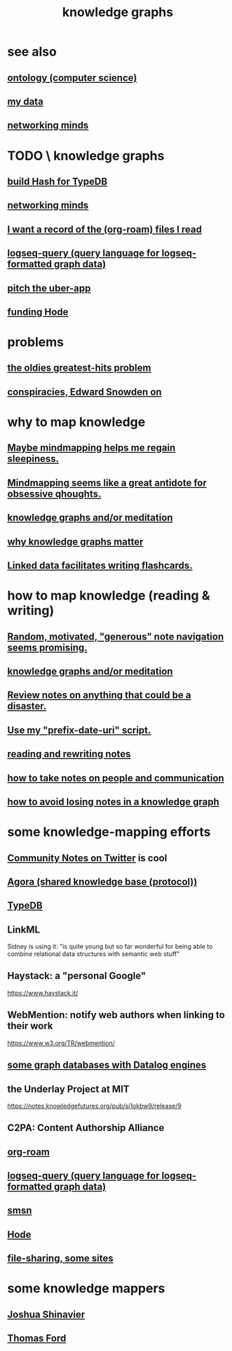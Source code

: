 :PROPERTIES:
:ID:       2ffe190d-718d-4f71-af97-5214ef091045
:ROAM_ALIASES: information epistemology "organizing knowledge" mindmapping "knowledge mapping"
:END:
#+title: knowledge graphs
* see also
** [[id:97a9d5f6-feae-4d02-8800-41f36dd5f2b8][ontology (computer science)]]
** [[id:f5d81cd6-dcc9-414b-bf9b-2c7f4ca1cd29][my data]]
** [[id:e7c3c0cb-4db7-4a4c-89b9-666e91ec67ae][networking minds]]
* TODO \ knowledge graphs
** [[id:d674bf8d-cd41-47aa-8418-36a74cedd561][build Hash for TypeDB]]
** [[id:e7c3c0cb-4db7-4a4c-89b9-666e91ec67ae][networking minds]]
** [[id:8c609b95-5f55-4d88-b0fa-b43227577ee7][I want a record of the (org-roam) files I read]]
** [[id:db1dbf70-abfa-4623-9216-69cfe0ed3c55][logseq-query (query language for logseq-formatted graph data)]]
** [[id:5f8c9f6b-6992-4bde-a27a-3db3997f3178][pitch the uber-app]]
** [[id:7863cf17-0940-4663-82b2-2a22b3878f1c][funding Hode]]
* problems
** [[id:eba0ce43-3fb2-4d95-89f2-f5d8cae6f20f][the oldies greatest-hits problem]]
** [[id:7ba3aeee-378b-41b9-89ef-2658dc19b9ea][conspiracies, Edward Snowden on]]
* why to map knowledge
** [[id:f2aa7400-771a-45b1-bbc6-4113cc5dc397][Maybe mindmapping helps me regain sleepiness.]]
** [[id:b31e66f1-f3cf-45b8-8414-4313d085bd31][Mindmapping seems like a great antidote for obsessive qhoughts.]]
** [[id:05a84243-9dcf-4492-b81e-a48fd2f53b3c][knowledge graphs and/or meditation]]
** [[id:667bf4ea-d99d-41bb-98a9-368a86877e3e][why knowledge graphs matter]]
** [[id:14425786-4f89-4fc3-8bf7-9c31ccaba025][Linked data facilitates writing flashcards.]]
* how to map knowledge (reading & writing)
** [[id:23f40301-92d8-48d5-9c5a-d28b334acf02][Random, motivated, "generous" note navigation seems promising.]]
** [[id:05a84243-9dcf-4492-b81e-a48fd2f53b3c][knowledge graphs and/or meditation]]
** [[id:15c15ae2-bb60-4f6e-9e6d-e9045f9c0132][Review notes on anything that could be a disaster.]]
** [[id:d283b6a3-205b-4a7c-9338-aa458f091691][Use my "prefix-date-uri" script.]]
** [[id:801dad54-f3a9-4b27-97f5-3e3ab3b6dbe5][reading and rewriting notes]]
** [[id:30478629-506c-4acf-aec8-b74e977a2234][how to take notes on people and communication]]
** [[id:9e45ccd9-d6e0-4870-8f13-cc11135334d0][how to avoid losing notes in a knowledge graph]]
* some knowledge-mapping efforts
** [[id:453046af-5fe7-48b1-b3a9-c536c0b3134f][Community Notes on Twitter]] is cool
** [[id:f9ee18e9-68f2-4f10-b10d-c91186b797e3][Agora (shared knowledge base (protocol))]]
** [[id:46d56f38-e6a8-43aa-8c74-efccddfb0770][TypeDB]]
** LinkML
   Sidney is using it: "is quite young but so far wonderful for being able to combine relational data structures with semantic web stuff"
** Haystack: a "personal Google"
   https://www.haystack.it/
** WebMention: notify web authors when linking to their work
   https://www.w3.org/TR/webmention/
** [[id:25e13f6c-b134-4305-a4d5-327739dd7b8f][some graph databases with Datalog engines]]
** the Underlay Project at MIT
   :PROPERTIES:
   :ID:       786ae678-e723-4c9f-b924-e54d7b3b1837
   :END:
   https://notes.knowledgefutures.org/pub/si1okbw9/release/9
** C2PA: Content Authorship Alliance
** [[id:63f366e6-b768-4f3f-9093-a776f2b4e069][org-roam]]
** [[id:db1dbf70-abfa-4623-9216-69cfe0ed3c55][logseq-query (query language for logseq-formatted graph data)]]
** [[id:55dae027-0053-4557-ba7e-2a36ef679cb4][smsn]]
** [[id:d5a5a3ff-977a-405b-8660-264fb4e974a3][Hode]]
** [[id:43b4da04-7779-4f95-8bc5-371d3b8180f6][file-sharing, some sites]]
* some knowledge mappers
** [[id:00fb3567-bc87-4196-b817-6cf06319db31][Joshua Shinavier]]
** [[id:c5950452-7c4c-4419-8a0c-ea571f44df34][Thomas Ford]]
